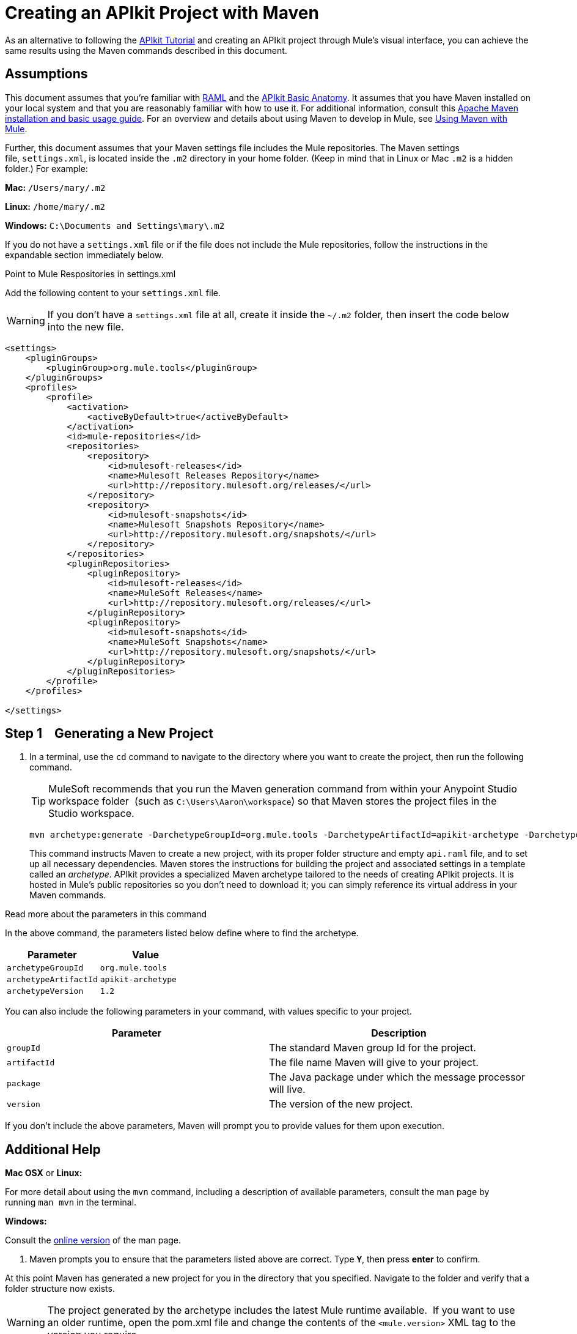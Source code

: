 = Creating an APIkit Project with Maven
:keywords: apikit, maven, raml

As an alternative to following the link:/anypoint-platform-for-apis/apikit-tutorial[APIkit Tutorial] and creating an APIkit project through Mule's visual interface, you can achieve the same results using the Maven commands described in this document.

== Assumptions

This document assumes that you're familiar with link:http://raml.org/[RAML] and the link:/anypoint-platform-for-apis/apikit-basic-anatomy[APIkit Basic Anatomy]. It assumes that you have Maven installed on your local system and that you are reasonably familiar with how to use it. For additional information, consult this link:http://maven.apache.org/guides/getting-started/maven-in-five-minutes.html[Apache Maven installation and basic usage guide]. For an overview and details about using Maven to develop in Mule, see link:/mule-user-guide/v/3.7/using-maven-with-mule[Using Maven with Mule].

Further, this document assumes that your Maven settings file includes the Mule repositories. The Maven settings file, `settings.xml`, is located inside the `.m2` directory in your home folder. (Keep in mind that in Linux or Mac `.m2` is a hidden folder.) For example:

*Mac:* `/Users/mary/.m2`

*Linux:* `/home/mary/.m2`

*Windows:* `C:\Documents and Settings\mary\.m2`

If you do not have a `settings.xml` file or if the file does not include the Mule repositories, follow the instructions in the expandable section immediately below.


Point to Mule Respositories in settings.xml

Add the following content to your `settings.xml` file.

[WARNING]
If you don't have a `settings.xml` file at all, create it inside the `~/.m2` folder, then insert the code below into the new file.

[source,xml,linenums]
----
<settings>
    <pluginGroups>
        <pluginGroup>org.mule.tools</pluginGroup>
    </pluginGroups>
    <profiles>
        <profile>
            <activation>
                <activeByDefault>true</activeByDefault>
            </activation>
            <id>mule-repositories</id>
            <repositories>
                <repository>
                    <id>mulesoft-releases</id>
                    <name>Mulesoft Releases Repository</name>
                    <url>http://repository.mulesoft.org/releases/</url>
                </repository>
                <repository>
                    <id>mulesoft-snapshots</id>
                    <name>Mulesoft Snapshots Repository</name>
                    <url>http://repository.mulesoft.org/snapshots/</url>
                </repository>
            </repositories>
            <pluginRepositories>
                <pluginRepository>
                    <id>mulesoft-releases</id>
                    <name>MuleSoft Releases</name>
                    <url>http://repository.mulesoft.org/releases/</url>
                </pluginRepository>
                <pluginRepository>
                    <id>mulesoft-snapshots</id>
                    <name>MuleSoft Snapshots</name>
                    <url>http://repository.mulesoft.org/snapshots/</url>
                </pluginRepository>
            </pluginRepositories>
        </profile>
    </profiles>
 
</settings>
----


== Step 1    Generating a New Project

. In a terminal, use the `cd` command to navigate to the directory where you want to create the project, then run the following command.
+
[TIP]
MuleSoft recommends that you run the Maven generation command from within your Anypoint Studio workspace folder  (such as `C:\Users\Aaron\workspace`) so that Maven stores the project files in the Studio workspace.
+
[source,code,linenums]
----
mvn archetype:generate -DarchetypeGroupId=org.mule.tools -DarchetypeArtifactId=apikit-archetype -DarchetypeVersion=1.2
----
+
This command instructs Maven to create a new project, with its proper folder structure and empty `api.raml` file, and to set up all necessary dependencies. Maven stores the instructions for building the project and associated settings in a template called an _archetype._ APIkit provides a specialized Maven archetype tailored to the needs of creating APIkit projects. It is hosted in Mule's public repositories so you don't need to download it; you can simply reference its virtual address in your Maven commands.
+


Read more about the parameters in this command
[collapsed content]

In the above command, the parameters listed below define where to find the archetype.

[width="100%",cols="50%,50%",options="header",]
|===
|Parameter |Value
a|
`archetypeGroupId`
a|
`org.mule.tools`
a|
`archetypeArtifactId`
a|
`apikit-archetype`
a|
`archetypeVersion`
a|
`1.2`
|===

You can also include the following parameters in your command, with values specific to your project.

[width="100%",cols="50%,50%",options="header",]
|===
a|
Parameter

 a|
Description

|`groupId` |The standard Maven group Id for the project.
|`artifactId` |The file name Maven will give to your project.
|`package` |The Java package under which the message processor will live.
|`version` |The version of the new project.
|===

If you don't include the above parameters, Maven will prompt you to provide values for them upon execution.

== Additional Help

*Mac OSX* or *Linux:*

For more detail about using the `mvn` command, including a description of available parameters, consult the man page by running `man mvn` in the terminal.

*Windows:*

Consult the link:http://www.manpagez.com/man/1/mvn/[online version] of the man page. +

. Maven prompts you to ensure that the parameters listed above are correct. Type **`Y`**, then press *enter* to confirm.  +

At this point Maven has generated a new project for you in the directory that you specified. Navigate to the folder and verify that a folder structure now exists. +

[WARNING]
The project generated by the archetype includes the latest Mule runtime available.  If you want to use an older runtime, open the pom.xml file and change the contents of the `<mule.version>` XML tag to the version you require.

== Step 2    Preparing a RAML File

Maven has created a file named `api.raml` that resides inside the new project folder, in `src/main/api`. This file defines the structure of your API. The file is initially empty and will not serve in creating any structures. To populate the file, complete one of the following tasks:

* If you have a RAML file but have not defined your API, edit the `api.raml` file to define your API.
* If you do not have a RAML file to use, you can use this link:_attachments/sample_RAML.raml[sample RAML file].
* If you have a RAML file defines your API: +
** replace the contents of the default `api.raml` file with your description +
OR
** edit the `mule-config.xml` file to point to the file that contains your RAML description. In the `apikit:config` tag, the attribute `raml` specifies the file from which to acquire the API definition. Replace the default value, `api.raml`, with the path to your own RAML file, as shown below.
+

[source,xml,linenums]
----
<apikit:config name="apiConfig" raml="CUSTOM FILE NAME" consoleEnabled="true" consolePath="console" />
----

[NOTE]
Not sure what RAML is or how to use it? Visit link:http://raml.org[RAML.org].

== Step 3    Running the Scaffolder

. From the command line, navigate to the newly-created folder that contains your project.
. Run the following Maven command: +

[source,code,linenums]
----
mvn org.mule.tools:apikit-maven-plugin:0.2-SNAPSHOT:create
----

When this command runs, Maven uses the information from the `api.raml` file you provided to generate a new Mule flow for each resource-action pairing.

== Step 4    Importing the Project into Anypoint Studio

Now that the basic structure for your project has been created, you can import the project into Anypoint Studio, then start building the backend flows which map to the resource-action pairs in the API Definition. 

. In Studio, under the *File* menu, select *Import*.
. In the Import wizard, expand the *Mule* folder, then select `Maven-based Mule project from pom.xml`. +

image:import-maven.png[import-maven] +

. Complete the remaining steps in the wizard to identify the *name* and *location* of your project's `pom.xml` on your local drive, then click *Finish* to import the project. 
. Add message processors to the backend flows to support the resource-action pairings in your API Definition. For more details, read link:/anypoint-platform-for-apis/apikit-beyond-the-basics[Backend-First Design].

== See Also

* link:/anypoint-platform-for-apis/apikit-tutorial[APIkit Tutorial]
* link:/anypoint-platform-for-apis/apikit-beyond-the-basics[APIkit Beyond the Basics]
* link:/mule-user-guide/v/3.7/using-maven-with-mule[Using Maven with Mule]
